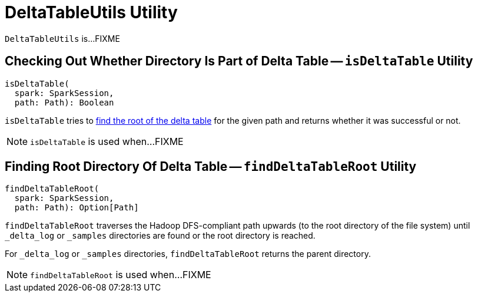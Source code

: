 = [[DeltaTableUtils]] DeltaTableUtils Utility

`DeltaTableUtils` is...FIXME

== [[isDeltaTable]] Checking Out Whether Directory Is Part of Delta Table -- `isDeltaTable` Utility

[source, scala]
----
isDeltaTable(
  spark: SparkSession,
  path: Path): Boolean
----

`isDeltaTable` tries to <<findDeltaTableRoot, find the root of the delta table>> for the given path and returns whether it was successful or not.

NOTE: `isDeltaTable` is used when...FIXME

== [[findDeltaTableRoot]] Finding Root Directory Of Delta Table -- `findDeltaTableRoot` Utility

[source, scala]
----
findDeltaTableRoot(
  spark: SparkSession,
  path: Path): Option[Path]
----

`findDeltaTableRoot` traverses the Hadoop DFS-compliant path upwards (to the root directory of the file system) until `_delta_log` or `_samples` directories are found or the root directory is reached.

For `_delta_log` or `_samples` directories, `findDeltaTableRoot` returns the parent directory.

NOTE: `findDeltaTableRoot` is used when...FIXME
